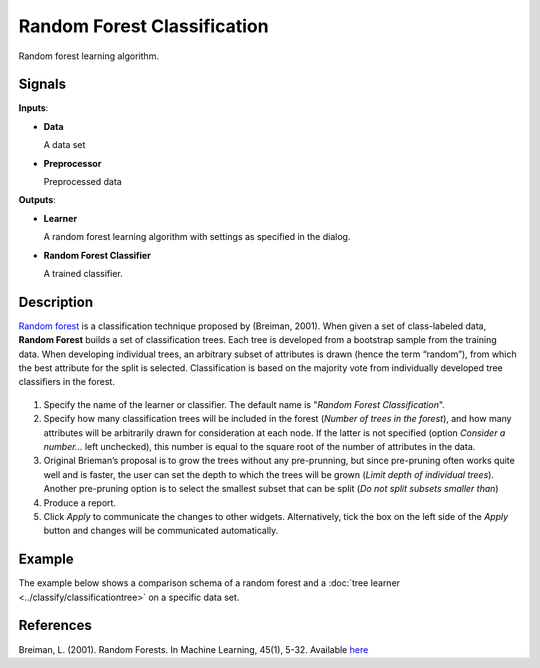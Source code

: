 Random Forest Classification
============================

.. figure:: icons/random-forest.png

Random forest learning algorithm. 

Signals
-------

**Inputs**:

-  **Data**

   A data set

-  **Preprocessor**

   Preprocessed data

**Outputs**:

-  **Learner**

   A random forest learning algorithm with settings as specified in the
   dialog.

-  **Random Forest Classifier**

   A trained classifier.

Description
-----------

`Random forest <https://en.wikipedia.org/wiki/Random_forest>`_ is a
classification technique proposed by (Breiman, 2001). When given a set
of class-labeled data, **Random Forest** builds a set of classification
trees. Each tree is developed from a bootstrap sample from the training
data. When developing individual trees, an arbitrary subset of
attributes is drawn (hence the term “random”), from which the best
attribute for the split is selected. Classification is based on the
majority vote from individually developed tree classifiers in the
forest.

.. figure:: images/RandomForest-stamped.png

1. Specify the name of the learner or classifier. The default name is
   "*Random Forest Classification*".

2. Specify how many classification trees will be included in the forest
   (*Number of trees in the forest*), and how many attributes will be
   arbitrarily drawn for consideration at each node. If the latter is
   not specified (option *Consider a number...* left unchecked), this
   number is equal to the square root of the number of attributes in the
   data.

3. Original Brieman’s proposal is to grow the trees without any
   pre-prunning, but since pre-pruning often works quite well and is
   faster, the user can set the depth to which the trees will be grown
   (*Limit depth of individual trees*). Another pre-pruning option
   is to select the smallest subset that can be split (*Do not split subsets smaller than*)

4. Produce a report. 

5. Click *Apply* to communicate the changes to other widgets. Alternatively, tick the box on the left side of the *Apply* button and changes will be communicated automatically. 


Example
-------

The example below shows a comparison schema of a random forest and a :doc:`tree
learner <../classify/classificationtree>` on a specific data set.

.. figure:: images/RandomForest-Test.png

References
----------

Breiman, L. (2001). Random Forests. In Machine Learning, 45(1), 5-32.
Available
`here <http://download.springer.com/static/pdf/639/art%253A10.1023%252FA%253A1010933404324.pdf?originUrl=http%3A%2F%2Flink.springer.com%2Farticle%2F10.1023%2FA%3A1010933404324&token2=exp=1434636672~acl=%2Fstatic%2Fpdf%2F639%2Fart%25253A10.1023%25252FA%25253A1010933404324.pdf%3ForiginUrl%3Dhttp%253A%252F%252Flink.springer.com%252Farticle%252F10.1023%252FA%253A1010933404324*~hmac=93fc12faf46899d3cca65e325a946afa897da2a05495736982e04585f9ee6ff3>`_